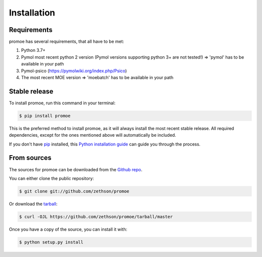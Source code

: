 ============
Installation
============

Requirements
------------

promoe has several requirements, that all have to be met:

1. Python 3.7+
2. Pymol most recent python 2 version (Pymol versions supporting python 3+ are not tested!) => 'pymol' has to be available in your path
3. Pymol-psico (https://pymolwiki.org/index.php/Psico)
4. The most recent MOE version => 'moebatch' has to be available in your path

Stable release
--------------

To install promoe, run this command in your terminal:

.. code-block:: console

    $ pip install promoe

This is the preferred method to install promoe, as it will always install the most recent stable release. All required dependencies, except for the ones mentioned above will automatically be included.

If you don't have `pip`_ installed, this `Python installation guide`_ can guide
you through the process.

.. _pip: https://pip.pypa.io
.. _Python installation guide: http://docs.python-guide.org/en/latest/starting/installation/


From sources
------------

The sources for promoe can be downloaded from the `Github repo`_.

You can either clone the public repository:

.. code-block:: console

    $ git clone git://github.com/zethson/promoe

Or download the `tarball`_:

.. code-block:: console

    $ curl -OJL https://github.com/zethson/promoe/tarball/master

Once you have a copy of the source, you can install it with:

.. code-block:: console

    $ python setup.py install


.. _Github repo: https://github.com/zethson/promoe
.. _tarball: https://github.com/zethson/promoe/tarball/master
